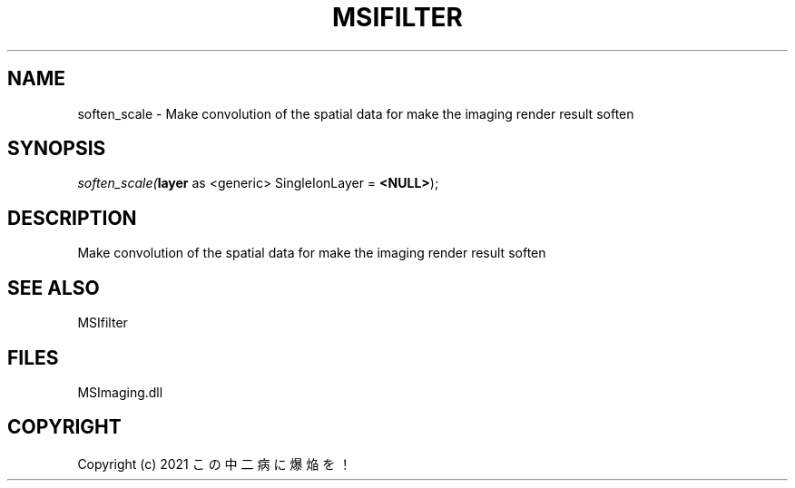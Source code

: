 .\" man page create by R# package system.
.TH MSIFILTER 1 2000-Jan "soften_scale" "soften_scale"
.SH NAME
soften_scale \- Make convolution of the spatial data for make the imaging render result soften
.SH SYNOPSIS
\fIsoften_scale(\fBlayer\fR as <generic> SingleIonLayer = \fB<NULL>\fR);\fR
.SH DESCRIPTION
.PP
Make convolution of the spatial data for make the imaging render result soften
.PP
.SH SEE ALSO
MSIfilter
.SH FILES
.PP
MSImaging.dll
.PP
.SH COPYRIGHT
Copyright (c) 2021 この中二病に爆焔を！
